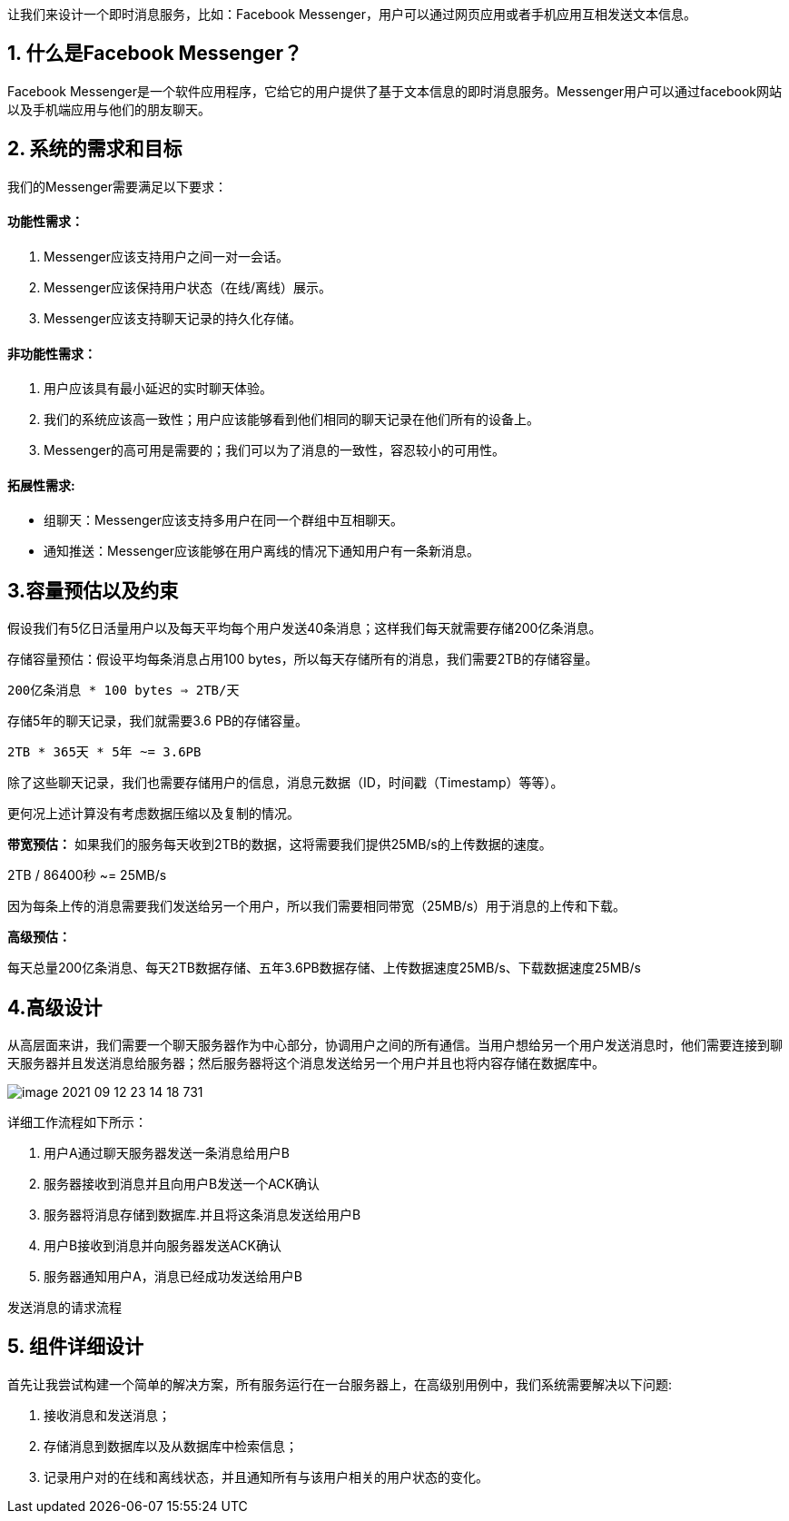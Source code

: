 让我们来设计一个即时消息服务，比如：Facebook Messenger，用户可以通过网页应用或者手机应用互相发送文本信息。

== 1. 什么是Facebook Messenger？

Facebook Messenger是一个软件应用程序，它给它的用户提供了基于文本信息的即时消息服务。Messenger用户可以通过facebook网站以及手机端应用与他们的朋友聊天。

== 2. 系统的需求和目标

我们的Messenger需要满足以下要求：

==== 功能性需求：

<1> Messenger应该支持用户之间一对一会话。
<2> Messenger应该保持用户状态（在线/离线）展示。
<3> Messenger应该支持聊天记录的持久化存储。

==== 非功能性需求：

<1> 用户应该具有最小延迟的实时聊天体验。
<2> 我们的系统应该高一致性；用户应该能够看到他们相同的聊天记录在他们所有的设备上。
<3> Messenger的高可用是需要的；我们可以为了消息的一致性，容忍较小的可用性。

==== 拓展性需求:

 * 组聊天：Messenger应该支持多用户在同一个群组中互相聊天。
 * 通知推送：Messenger应该能够在用户离线的情况下通知用户有一条新消息。

== 3.容量预估以及约束

假设我们有5亿日活量用户以及每天平均每个用户发送40条消息；这样我们每天就需要存储200亿条消息。

存储容量预估：假设平均每条消息占用100 bytes，所以每天存储所有的消息，我们需要2TB的存储容量。

`200亿条消息 * 100 bytes => 2TB/天`

存储5年的聊天记录，我们就需要3.6 PB的存储容量。

`2TB * 365天 * 5年 ~= 3.6PB`

除了这些聊天记录，我们也需要存储用户的信息，消息元数据（ID，时间戳（Timestamp）等等）。

更何况上述计算没有考虑数据压缩以及复制的情况。

*带宽预估：* 如果我们的服务每天收到2TB的数据，这将需要我们提供25MB/s的上传数据的速度。

2TB / 86400秒 ~= 25MB/s

因为每条上传的消息需要我们发送给另一个用户，所以我们需要相同带宽（25MB/s）用于消息的上传和下载。

*高级预估：*

每天总量200亿条消息、每天2TB数据存储、五年3.6PB数据存储、上传数据速度25MB/s、下载数据速度25MB/s

== 4.高级设计

从高层面来讲，我们需要一个聊天服务器作为中心部分，协调用户之间的所有通信。当用户想给另一个用户发送消息时，他们需要连接到聊天服务器并且发送消息给服务器；然后服务器将这个消息发送给另一个用户并且也将内容存储在数据库中。

image::image-2021-09-12-23-14-18-731.png[align=center]
详细工作流程如下所示：

<1> 用户A通过聊天服务器发送一条消息给用户B
<2> 服务器接收到消息并且向用户B发送一个ACK确认
<3> 服务器将消息存储到数据库.并且将这条消息发送给用户B
<4> 用户B接收到消息并向服务器发送ACK确认
<5> 服务器通知用户A，消息已经成功发送给用户B

发送消息的请求流程

== 5. 组件详细设计

首先让我尝试构建一个简单的解决方案，所有服务运行在一台服务器上，在高级别用例中，我们系统需要解决以下问题:

<1> 接收消息和发送消息；
<2> 存储消息到数据库以及从数据库中检索信息；
<3> 记录用户对的在线和离线状态，并且通知所有与该用户相关的用户状态的变化。

